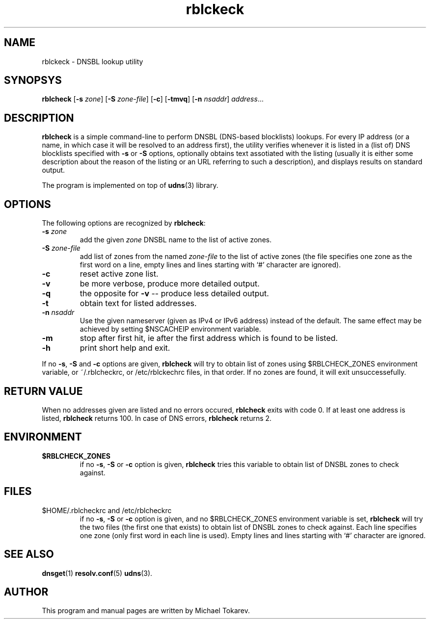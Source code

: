 .\" $Id: rblcheck.1,v 1.0.11.0 2006-06-19 10:18:06+02 titzec Exp $
.\" rblckeck manpage
.\"
.\" Copyright (C) 2005  Michael Tokarev <mjt@corpit.ru>
.\" This file is part of UDNS library, an async DNS stub resolver.
.\"
.\" This library is free software; you can redistribute it and/or
.\" modify it under the terms of the GNU Lesser General Public
.\" License as published by the Free Software Foundation; either
.\" version 2.1 of the License, or (at your option) any later version.
.\"
.\" This library is distributed in the hope that it will be useful,
.\" but WITHOUT ANY WARRANTY; without even the implied warranty of
.\" MERCHANTABILITY or FITNESS FOR A PARTICULAR PURPOSE.  See the GNU
.\" Lesser General Public License for more details.
.\"
.\" You should have received a copy of the GNU Lesser General Public
.\" License along with this library, in file named COPYING.LGPL; if not,
.\" write to the Free Software Foundation, Inc., 59 Temple Place,
.\" Suite 330, Boston, MA  02111-1307  USA

.TH rblckeck 1 "Apr 2005" "User Utilities"

.SH NAME
rblckeck \- DNSBL lookup utility

.SH SYNOPSYS
.B rblcheck
.RB [\| \-s
.IR zone \|]
.RB [\| \-S
.IR zone\-file \|]
.RB [\| \-c \|]
.RB [\| \-tmvq \|]
.RB [\| \-n
.IR nsaddr \|]
.IR address \|.\|.\|.

.SH DESCRIPTION
.B rblcheck
is a simple command-line to perform DNSBL (DNS-based blocklists) lookups.
For every IP address (or a name, in which case it will be resolved to an
address first), the utility verifies whenever it is listed in a (list of)
DNS blocklists specified with
.B \-s
or
.B \-S
options, optionally obtains text assotiated with the listing (usually it
is either some description about the reason of the listing or an URL
referring to such a description), and displays results on standard output.
.PP
The program is implemented on top of
.BR udns (3)
library.

.SH OPTIONS

The following options are recognized by
.BR rblcheck :

.TP
.B \-s \fIzone\fR
add the given \fIzone\fR DNSBL name to the list of active zones.
.TP
.B \-S \fIzone-file\fR
add list of zones from the named \fIzone-file\fR to the list of
active zones (the file specifies one zone as the first word on a
line, empty lines and lines starting with `#' character are ignored).
.TP
.B \-c
reset active zone list.
.TP
.B \-v
be more verbose, produce more detailed output.
.TP
.B \-q
the opposite for \fB\-v\fR -- produce less detailed output.
.TP
.B \-t
obtain text for listed addresses.
.TP
.B \-n \fInsaddr\fR
Use the given nameserver (given as IPv4 or IPv6 address) instead of the
default.  The same effect may be achieved by setting $NSCACHEIP environment
variable.
.TP
.B \-m
stop after first hit, ie after the first address which is found to be
listed.

.TP
.B \-h
print short help and exit.

.PP
If no
.BR \-s ,
.BR \-S
and
.B \-c
options are given,
.B rblcheck
will try to obtain list of zones using $RBLCHECK_ZONES environment variable,
or ~/.rblcheckrc, or /etc/rblckechrc files, in that order.  If no zones are
found, it will exit unsuccessefully.

.SH "RETURN VALUE"
When no addresses given are listed and no errors occured,
.B rblcheck
exits with code 0.  If at least one address is listed,
.B rblcheck
returns 100.  In case of DNS errors,
.B rblcheck
returns 2.

.SH ENVIRONMENT

.TP
.B $RBLCHECK_ZONES
if no
.BR \-s ,
.B \-S
or
.B \-c
option is given,
.B rblcheck
tries this variable to obtain list of DNSBL zones to check against.

.SH FILES

.TP
$HOME/.rblcheckrc and /etc/rblcheckrc
if no
.BR \-s ,
.B \-S
or
.B \-c
option is given, and no $RBLCHECK_ZONES environment variable is set,
.B rblcheck
will try the two files (the first one that exists) to obtain list of
DNSBL zones to check against.
Each line specifies one zone (only first word in each line is used).
Empty lines and lines starting with `#' character are ignored.

.SH "SEE ALSO"
.BR dnsget (1)
.BR resolv.conf (5)
.BR udns (3).

.SH AUTHOR
This program and manual pages are written by Michael Tokarev.
